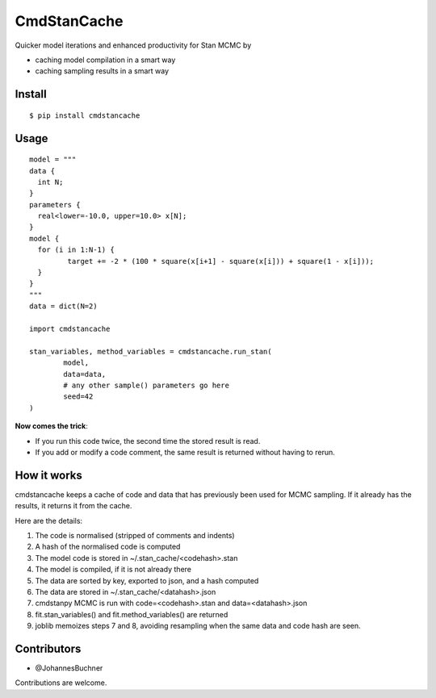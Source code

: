 CmdStanCache
=============

Quicker model iterations and enhanced productivity for Stan MCMC by

* caching model compilation in a smart way
* caching sampling results in a smart way

Install 
-------

::

	$ pip install cmdstancache

Usage
-----
::

	model = """
	data {
	  int N;
	}
	parameters {
	  real<lower=-10.0, upper=10.0> x[N];
	}
	model {
	  for (i in 1:N-1) {
		 target += -2 * (100 * square(x[i+1] - square(x[i])) + square(1 - x[i]));
	  }
	}
	"""
	data = dict(N=2)

	import cmdstancache

	stan_variables, method_variables = cmdstancache.run_stan(
		model,
		data=data, 
		# any other sample() parameters go here
		seed=42
	)

**Now comes the trick**:

* If you run this code twice, the second time the stored result is read.

* If you add or modify a code comment, the same result is returned without having to rerun.

How it works
-------------

cmdstancache keeps a cache of code and data that has previously been used for MCMC sampling.
If it already has the results, it returns it from the cache.

Here are the details:

1. The code is normalised (stripped of comments and indents)
2. A hash of the normalised code is computed
3. The model code is stored in ~/.stan_cache/<codehash>.stan
4. The model is compiled, if it is not already there
5. The data are sorted by key, exported to json, and a hash computed
6. The data are stored in ~/.stan_cache/<datahash>.json
7. cmdstanpy MCMC is run with code=<codehash>.stan and data=<datahash>.json
8. fit.stan_variables() and fit.method_variables() are returned
9. joblib memoizes steps 7 and 8, avoiding resampling when the same data and code hash are seen.


Contributors
-------------

* @JohannesBuchner

Contributions are welcome.
